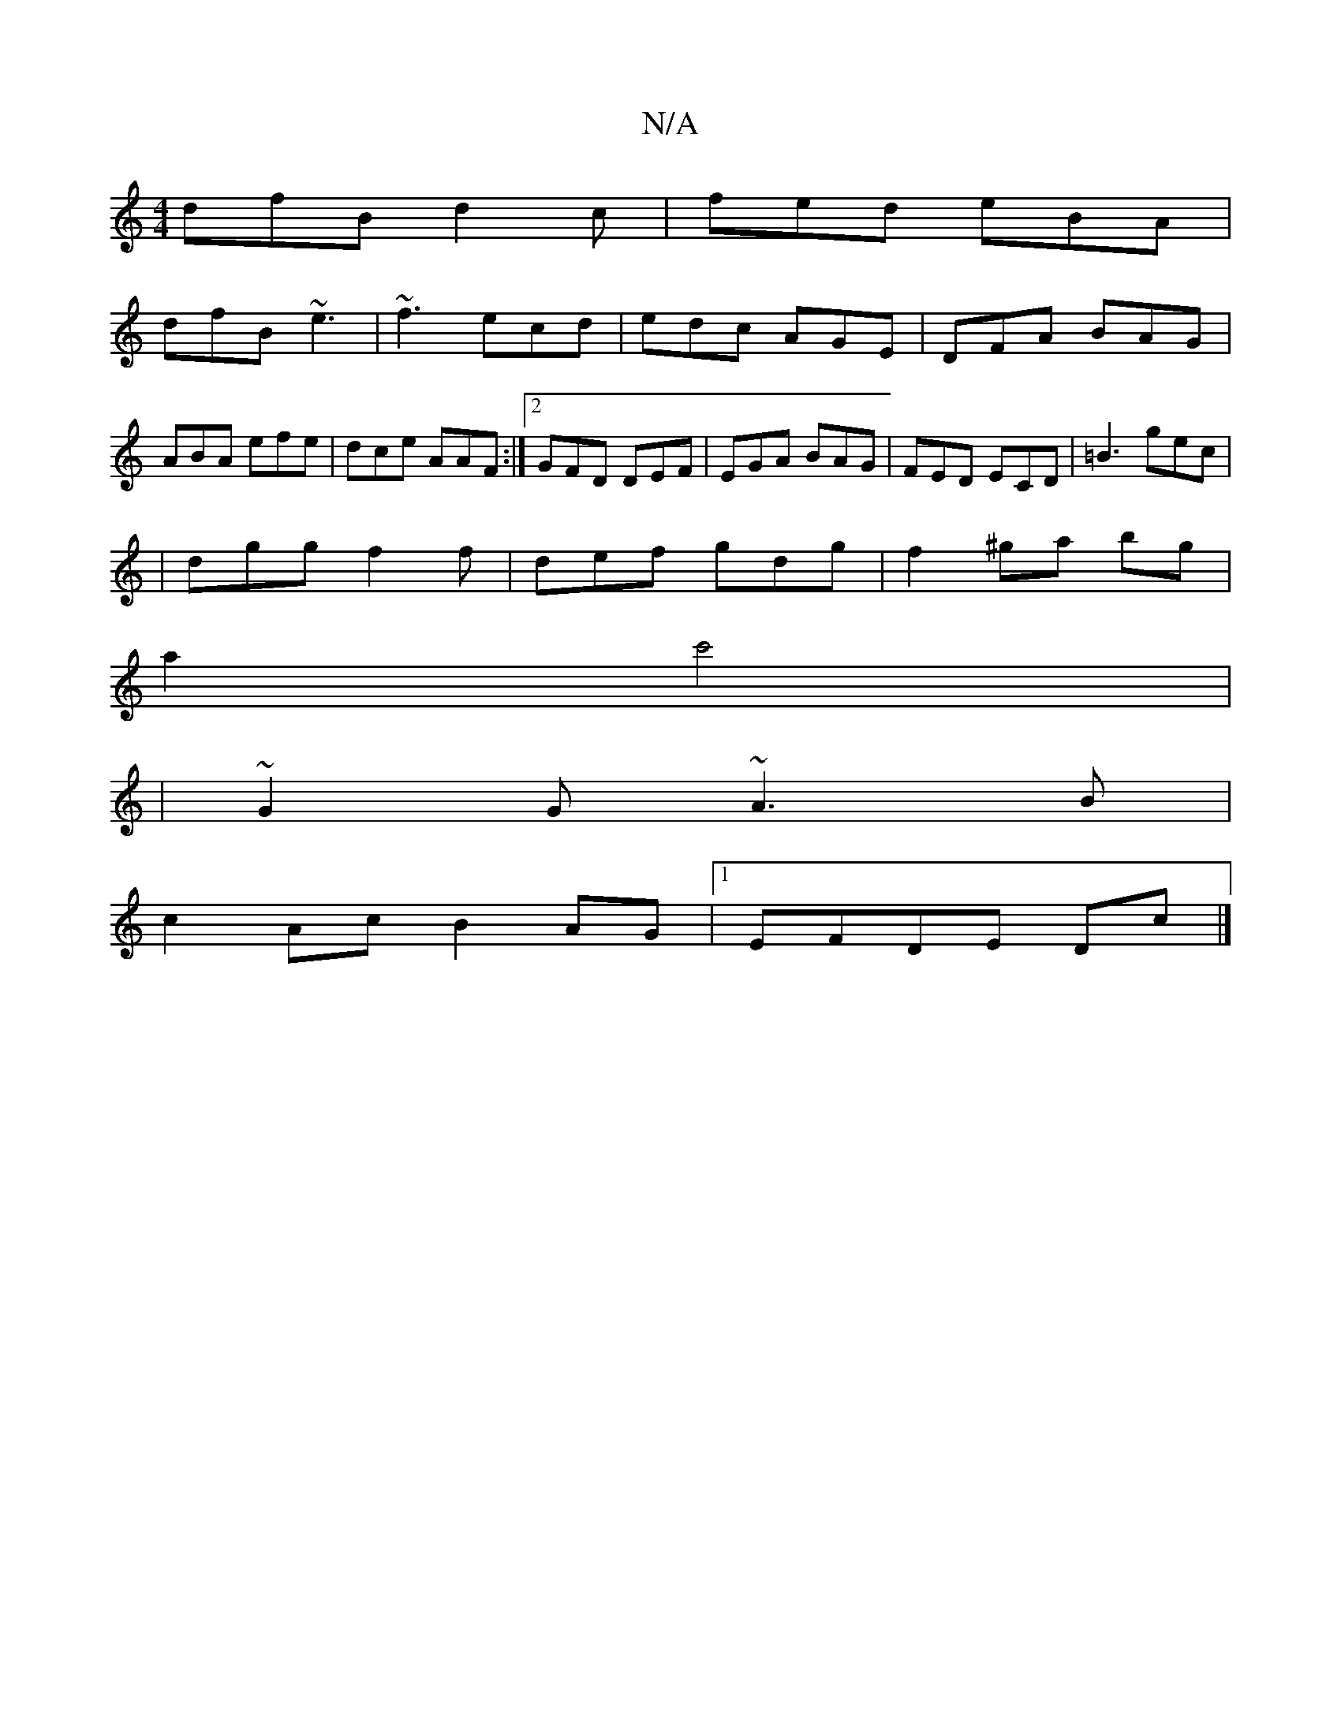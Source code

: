 X:1
T:N/A
M:4/4
R:N/A
K:Cmajor
dfB d2 c | fed eBA |
dfB ~e3 | ~f3 ecd | edc AGE | DFA BAG | ABA efe|dce AAF:|2 GFD DEF|EGA BAG|FED ECD|=B3 gec|
|dgg f2f|def gdg|f2^ga bg |
a2 c'4 |
|~G2G ~A3 B |
c2 Ac B2 AG |[1 EFDE Dc |]

|:d2 cd 